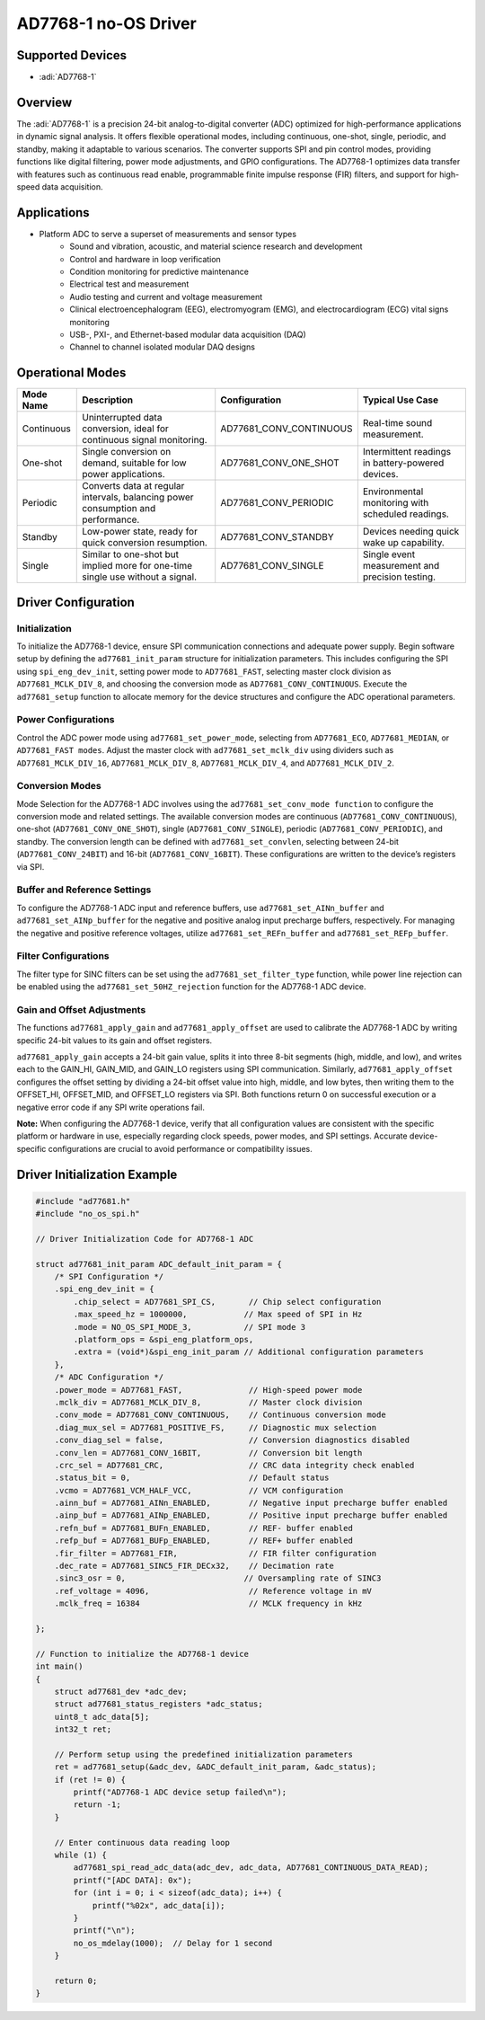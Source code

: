 AD7768-1 no-OS Driver
=====================

.. no-os-doxygen::

Supported Devices
-----------------

- :adi:`AD7768-1`

Overview
--------

The :adi:`AD7768-1` is a precision 24-bit analog-to-digital converter (ADC)
optimized for high-performance applications in dynamic signal analysis.
It offers flexible operational modes, including continuous, one-shot,
single, periodic, and standby, making it adaptable to various scenarios.
The converter supports SPI and pin control modes, providing functions
like digital filtering, power mode adjustments, and GPIO configurations.
The AD7768-1 optimizes data transfer with features such as continuous
read enable, programmable finite impulse response (FIR) filters, and
support for high-speed data acquisition.

Applications
------------

- Platform ADC to serve a superset of measurements and sensor types
    - Sound and vibration, acoustic, and material science research and development
    - Control and hardware in loop verification
    - Condition monitoring for predictive maintenance
    - Electrical test and measurement
    - Audio testing and current and voltage measurement
    - Clinical electroencephalogram (EEG), electromyogram (EMG), and electrocardiogram (ECG) vital signs monitoring
    - USB-, PXI-, and Ethernet-based modular data acquisition (DAQ)
    - Channel to channel isolated modular DAQ designs

Operational Modes
-----------------

+-------------------+-----------------------------------+-------------------------+-----------------------------+
| Mode Name         | Description                       | Configuration           | Typical Use Case            |
+===================+===================================+=========================+=============================+
| Continuous        | Uninterrupted data conversion,    |                         | Real-time sound measurement.|
|                   | ideal for continuous signal       | AD77681_CONV_CONTINUOUS |                             |
|                   | monitoring.                       |                         |                             |
+-------------------+-----------------------------------+-------------------------+-----------------------------+
| One-shot          | Single conversion on demand,      |                         | Intermittent readings in    |
|                   | suitable for low power            | AD77681_CONV_ONE_SHOT   | battery-powered devices.    |
|                   | applications.                     |                         |                             |
+-------------------+-----------------------------------+-------------------------+-----------------------------+
| Periodic          | Converts data at regular          |                         | Environmental monitoring    |
|                   | intervals, balancing power        | AD77681_CONV_PERIODIC   | with scheduled readings.    |
|                   | consumption and performance.      |                         |                             |
+-------------------+-----------------------------------+-------------------------+-----------------------------+
| Standby           | Low-power state, ready for quick  | AD77681_CONV_STANDBY    | Devices needing quick       |
|                   | conversion resumption.            |                         | wake up capability.         |
+-------------------+-----------------------------------+-------------------------+-----------------------------+
| Single            | Similar to one-shot but implied   |                         | Single event measurement    |
|                   | more for one-time single use      | AD77681_CONV_SINGLE     | and precision testing.      |
|                   | without a signal.                 |                         |                             |
+-------------------+-----------------------------------+-------------------------+-----------------------------+

Driver Configuration
--------------------

Initialization
~~~~~~~~~~~~~~

To initialize the AD7768-1 device, ensure SPI communication connections
and adequate power supply. Begin software setup by defining the
``ad77681_init_param`` structure for initialization parameters. This
includes configuring the SPI using ``spi_eng_dev_init``, setting power
mode to ``AD77681_FAST``, selecting master clock division as
``AD77681_MCLK_DIV_8``, and choosing the conversion mode as
``AD77681_CONV_CONTINUOUS``. Execute the ``ad77681_setup`` function to
allocate memory for the device structures and configure the ADC
operational parameters.

Power Configurations
~~~~~~~~~~~~~~~~~~~~

Control the ADC power mode using ``ad77681_set_power_mode``, selecting from
``AD77681_ECO``, ``AD77681_MEDIAN``, or ``AD77681_FAST modes``. Adjust the master
clock with ``ad77681_set_mclk_div`` using dividers such as
``AD77681_MCLK_DIV_16``, ``AD77681_MCLK_DIV_8``, ``AD77681_MCLK_DIV_4``, and
``AD77681_MCLK_DIV_2``.

Conversion Modes
~~~~~~~~~~~~~~~~

Mode Selection for the AD7768-1 ADC involves using the
``ad77681_set_conv_mode function`` to configure the conversion mode and
related settings. The available conversion modes are continuous
(``AD77681_CONV_CONTINUOUS``), one-shot (``AD77681_CONV_ONE_SHOT``), single
(``AD77681_CONV_SINGLE``), periodic (``AD77681_CONV_PERIODIC``), and standby.
The conversion length can be defined with ``ad77681_set_convlen``, selecting
between 24-bit (``AD77681_CONV_24BIT``) and 16-bit (``AD77681_CONV_16BIT``).
These configurations are written to the device’s registers via SPI.

Buffer and Reference Settings
~~~~~~~~~~~~~~~~~~~~~~~~~~~~~

To configure the AD7768-1 ADC input and reference buffers, use
``ad77681_set_AINn_buffer`` and ``ad77681_set_AINp_buffer`` for the negative and
positive analog input precharge buffers, respectively. For managing the
negative and positive reference voltages, utilize
``ad77681_set_REFn_buffer`` and ``ad77681_set_REFp_buffer``.

Filter Configurations
~~~~~~~~~~~~~~~~~~~~~

The filter type for SINC filters can be set using the
``ad77681_set_filter_type`` function, while power line rejection can be
enabled using the ``ad77681_set_50HZ_rejection`` function for the AD7768-1
ADC device.

Gain and Offset Adjustments
~~~~~~~~~~~~~~~~~~~~~~~~~~~

The functions ``ad77681_apply_gain`` and ``ad77681_apply_offset`` are used to
calibrate the AD7768-1 ADC by writing specific 24-bit values to its gain
and offset registers. 

``ad77681_apply_gain`` accepts a 24-bit gain value,
splits it into three 8-bit segments (high, middle, and low), and writes
each to the GAIN_HI, GAIN_MID, and GAIN_LO registers using SPI
communication. Similarly, ``ad77681_apply_offset`` configures the offset
setting by dividing a 24-bit offset value into high, middle, and low
bytes, then writing them to the OFFSET_HI, OFFSET_MID, and OFFSET_LO
registers via SPI. Both functions return 0 on successful execution or a
negative error code if any SPI write operations fail.

**Note:** When configuring the AD7768-1 device, verify that all
configuration values are consistent with the specific platform or
hardware in use, especially regarding clock speeds, power modes, and SPI
settings. Accurate device-specific configurations are crucial to avoid
performance or compatibility issues.

Driver Initialization Example
-----------------------------

.. code-block:: c

   #include "ad77681.h"
   #include "no_os_spi.h"

   // Driver Initialization Code for AD7768-1 ADC

   struct ad77681_init_param ADC_default_init_param = {
       /* SPI Configuration */
       .spi_eng_dev_init = {
           .chip_select = AD77681_SPI_CS,       // Chip select configuration
           .max_speed_hz = 1000000,            // Max speed of SPI in Hz
           .mode = NO_OS_SPI_MODE_3,           // SPI mode 3
           .platform_ops = &spi_eng_platform_ops,
           .extra = (void*)&spi_eng_init_param // Additional configuration parameters
       },
       /* ADC Configuration */
       .power_mode = AD77681_FAST,              // High-speed power mode
       .mclk_div = AD77681_MCLK_DIV_8,          // Master clock division
       .conv_mode = AD77681_CONV_CONTINUOUS,    // Continuous conversion mode
       .diag_mux_sel = AD77681_POSITIVE_FS,     // Diagnostic mux selection
       .conv_diag_sel = false,                  // Conversion diagnostics disabled
       .conv_len = AD77681_CONV_16BIT,          // Conversion bit length
       .crc_sel = AD77681_CRC,                  // CRC data integrity check enabled
       .status_bit = 0,                         // Default status
       .vcmo = AD77681_VCM_HALF_VCC,            // VCM configuration
       .ainn_buf = AD77681_AINn_ENABLED,        // Negative input precharge buffer enabled
       .ainp_buf = AD77681_AINp_ENABLED,        // Positive input precharge buffer enabled
       .refn_buf = AD77681_BUFn_ENABLED,        // REF- buffer enabled
       .refp_buf = AD77681_BUFp_ENABLED,        // REF+ buffer enabled
       .fir_filter = AD77681_FIR,               // FIR filter configuration
       .dec_rate = AD77681_SINC5_FIR_DECx32,    // Decimation rate
       .sinc3_osr = 0,                         // Oversampling rate of SINC3
       .ref_voltage = 4096,                     // Reference voltage in mV
       .mclk_freq = 16384                       // MCLK frequency in kHz

   };

   // Function to initialize the AD7768-1 device
   int main()
   {
       struct ad77681_dev *adc_dev;
       struct ad77681_status_registers *adc_status;
       uint8_t adc_data[5];
       int32_t ret;

       // Perform setup using the predefined initialization parameters
       ret = ad77681_setup(&adc_dev, &ADC_default_init_param, &adc_status);
       if (ret != 0) {
           printf("AD7768-1 ADC device setup failed\n");
           return -1;
       }

       // Enter continuous data reading loop
       while (1) {
           ad77681_spi_read_adc_data(adc_dev, adc_data, AD77681_CONTINUOUS_DATA_READ);
           printf("[ADC DATA]: 0x");
           for (int i = 0; i < sizeof(adc_data); i++) {
               printf("%02x", adc_data[i]);
           }
           printf("\n");
           no_os_mdelay(1000);  // Delay for 1 second
       }

       return 0;
   }
